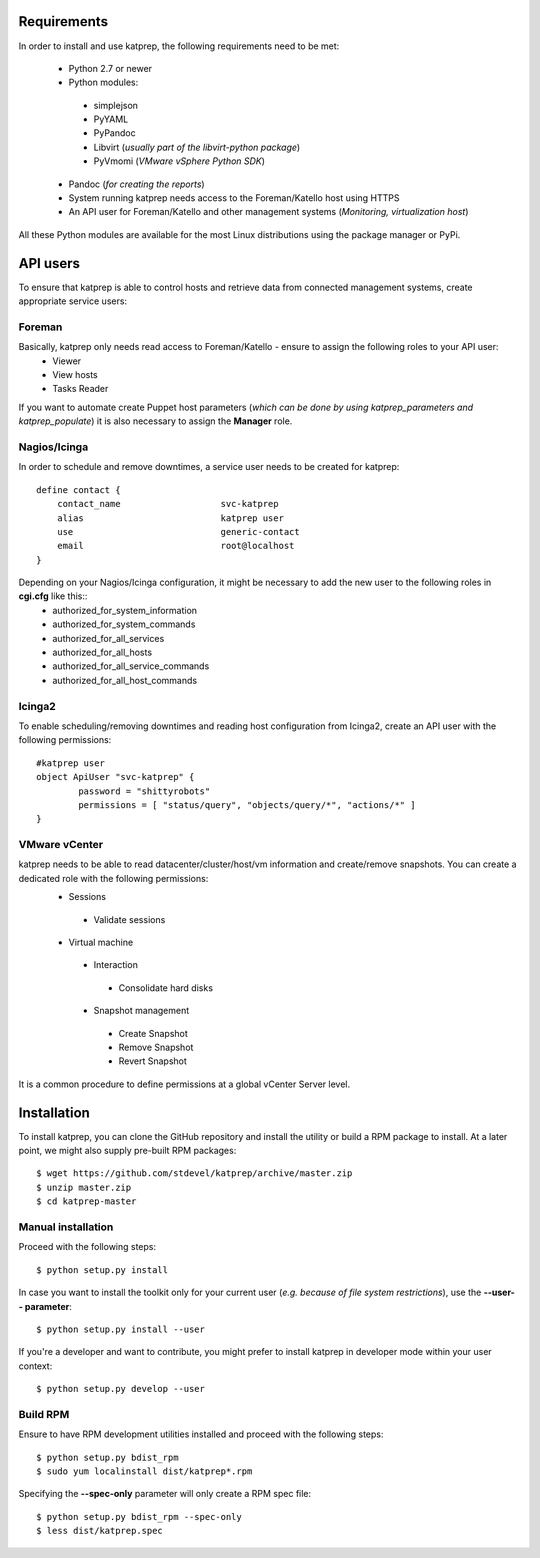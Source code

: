 ============
Requirements
============
In order to install and use katprep, the following requirements need to be met:

 * Python 2.7 or newer
 * Python modules:
  * simplejson
  * PyYAML
  * PyPandoc
  * Libvirt (*usually part of the libvirt-python package*)
  * PyVmomi (*VMware vSphere Python SDK*)
 * Pandoc (*for creating the reports*)
 * System running katprep needs access to the Foreman/Katello host using HTTPS
 * An API user for Foreman/Katello and other management systems (*Monitoring, virtualization host*)

All these Python modules are available for the most Linux distributions using the package manager or PyPi.

=========
API users
=========
To ensure that katprep is able to control hosts and retrieve data from connected management systems, create appropriate service users:

-------
Foreman
-------
Basically, katprep only needs read access to Foreman/Katello - ensure to assign the following roles to your API user:
  * Viewer
  * View hosts
  * Tasks Reader

If you want to automate create Puppet host parameters (*which can be done by using katprep_parameters and katprep_populate*) it is also necessary to assign the **Manager** role.

-------------
Nagios/Icinga
-------------
In order to schedule and remove downtimes, a service user needs to be created for katprep::

   define contact {
       contact_name                   svc-katprep
       alias                          katprep user
       use                            generic-contact
       email                          root@localhost
   }

Depending on your Nagios/Icinga configuration, it might be necessary to add the new user to the following roles in **cgi.cfg** like this::
 * authorized_for_system_information
 * authorized_for_system_commands
 * authorized_for_all_services
 * authorized_for_all_hosts
 * authorized_for_all_service_commands
 * authorized_for_all_host_commands

-------
Icinga2
-------
To enable scheduling/removing downtimes and reading host configuration from Icinga2, create an API user with the following permissions::

   #katprep user
   object ApiUser "svc-katprep" {
           password = "shittyrobots"
           permissions = [ "status/query", "objects/query/*", "actions/*" ]
   }

--------------
VMware vCenter
--------------
katprep needs to be able to read datacenter/cluster/host/vm information and create/remove snapshots. You can create a dedicated role with the following permissions:
 * Sessions
  * Validate sessions
 * Virtual machine
  * Interaction
   * Consolidate hard disks
  * Snapshot management
   * Create Snapshot
   * Remove Snapshot
   * Revert Snapshot

It is a common procedure to define permissions at a global vCenter Server level.

============
Installation
============
To install katprep, you can clone the GitHub repository and install the utility or build a RPM package to install. At a later point, we might also supply pre-built RPM packages::

   $ wget https://github.com/stdevel/katprep/archive/master.zip
   $ unzip master.zip
   $ cd katprep-master

-------------------
Manual installation
-------------------
Proceed with the following steps::

   $ python setup.py install

In case you want to install the toolkit only for your current user (*e.g. because of file system restrictions*), use the **--user-- parameter**::

   $ python setup.py install --user

If you're a developer and want to contribute, you might prefer to install katprep in developer mode within your user context::

   $ python setup.py develop --user

---------
Build RPM
---------
Ensure to have RPM development utilities installed and proceed with the following steps::

   $ python setup.py bdist_rpm
   $ sudo yum localinstall dist/katprep*.rpm

Specifying the **--spec-only** parameter will only create a RPM spec file::

   $ python setup.py bdist_rpm --spec-only
   $ less dist/katprep.spec
